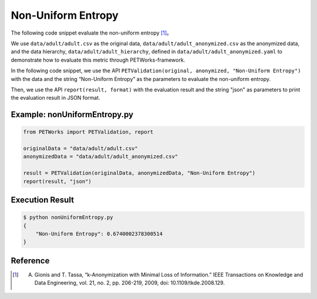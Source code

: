 +++++++++++++++++++++++++++++++++++++++
Non-Uniform Entropy
+++++++++++++++++++++++++++++++++++++++

The following code snippet evaluate the non-uniform entropy [1]_。

We use ``data/adult/adult.csv`` as the original data, ``data/adult/adult_anonymized.csv`` as the anonymized data, and the data hierarchy, ``data/adult/adult_hierarchy``, defined in ``data/adult/adult_anonymized.yaml`` to demonstrate how to evaluate this metric through PETWorks-framework.

In the following code snippet, we use the API ``PETValidation(original, anonymized, "Non-Uniform Entropy")`` with the data and the string “Non-Uniform Entropy” as the parameters to evaluate the non-uniform entropy.

Then, we use the API ``report(result, format)`` with the evaluation result and the string "json" as parameters to print the evaluation result in JSON format.

Example: nonUniformEntropy.py
----------------------------------

.. code-block:: python

    from PETWorks import PETValidation, report

    originalData = "data/adult/adult.csv"
    anonymizedData = "data/adult/adult_anonymized.csv"

    result = PETValidation(originalData, anonymizedData, "Non-Uniform Entropy")
    report(result, "json")

Execution Result
------------------

.. code-block:: bash

    $ python nonUniformEntropy.py
    {
        "Non-Uniform Entropy": 0.6740002378300514
    }

Reference
-----------

.. [1] A. Gionis and T. Tassa, “k-Anonymization with Minimal Loss of Information.” IEEE Transactions on Knowledge and Data Engineering, vol. 21, no. 2, pp. 206-219, 2009, doi: 10.1109/tkde.2008.129.

